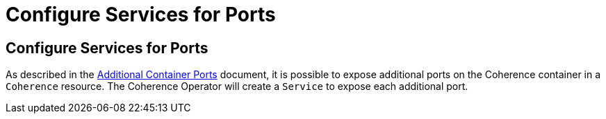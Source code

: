 ///////////////////////////////////////////////////////////////////////////////

    Copyright (c) 2020, Oracle and/or its affiliates. All rights reserved.
    Licensed under the Universal Permissive License v 1.0 as shown at
    http://oss.oracle.com/licenses/upl.

///////////////////////////////////////////////////////////////////////////////

= Configure Services for Ports

== Configure Services for Ports

As described in the <<expose_ports_and_services/020_container_ports.adoc,Additional Container Ports>> document,
it is possible to expose additional ports on the Coherence container in a `Coherence` resource.
The Coherence Operator will create a `Service` to expose each additional port.

// ToDo: TBD